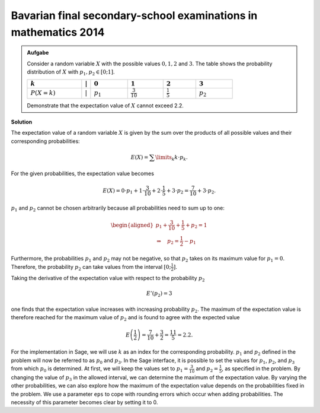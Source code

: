 Bavarian final secondary-school examinations in mathematics 2014
----------------------------------------------------------------

.. admonition:: Aufgabe

  Consider a random variable :math:`X` with the possible values :math:`0, 1, 2` and
  :math:`3`. The table shows the probability distribution of
  :math:`X` with :math:`p_1,p_2\in[0;1]`.
  
  ================================  =============  =============================  ======================================  =====================================  =================================
  :math:`k`                         :math:`\vert`  :math:`0`                      :math:`1`                               :math:`2`                              :math:`3`
  ================================  =============  =============================  ======================================  =====================================  =================================
  :math:`P(X=k)\vphantom{1\over2}`  :math:`\vert`  :math:`p_1\vphantom{1\over2}`  :math:`\frac{3}{10}\vphantom{1\over2}`  :math:`\frac{1}{5}\vphantom{1\over2}`  :math:`p_2\vphantom{1\over2}`
  ================================  =============  =============================  ======================================  =====================================  =================================
  
  Demonstrate that the expectation value of :math:`X` cannot exceed 2.2.

**Solution**     

The expectation value of a random variable :math:`X` is given by the sum over
the products of all possible values and their corresponding probabilities:

.. math::

  E(X) = \sum\limits_k k\cdot p_k.

For the given probabilities, the expectation value becomes

.. math::

  E(X) = 0\cdot p_1+1\cdot \frac{3}{10}+2\cdot \frac{1}{5}+3\cdot p_2 = \frac{7}{10} + 3\cdot p_2.

:math:`p_1` and :math:`p_2` cannot be chosen arbitrarily because all
probabilities need to sum up to one:

.. math::

  \begin{aligned}
  p_1+\frac{3}{10}+ \frac{1}{5}+p_2=1\\
  \Rightarrow\quad p_2=\frac{1}{2}-p_1
  \end{aligned}

Furthermore, the probabilities :math:`p_1` and :math:`p_2` may not be negative,
so that :math:`p_2` takes on its maximum value for :math:`p_1=0`.
Therefore, the probability :math:`p_2` can take values from the interval
:math:`[0;\frac{1}{2}]`.

Taking the derivative of the expectation value with respect to the probability :math:`p_2`

.. math::

  E'(p_2)=3

one finds that the expectation value increases with increasing probability
:math:`p_2`. The maximum of the expectation value is therefore reached
for the maximum value of :math:`p_2` and is found to agree with the
expected value

.. math::

  E\left(\frac{1}{2}\right)=\frac{7}{10}+\frac{3}{2}=\frac{11}{5}=2.2.

For the implementation in Sage, we will use :math:`k` as an index for
the corresponding probability. :math:`p_1` and :math:`p_2` defined in
the problem will now be referred to as :math:`p_0` and :math:`p_3`.
In the Sage interface, it is possible to set the values for :math:`p_1`,
:math:`p_2`, and :math:`p_3` from which :math:`p_0` is determined.
At first, we will keep the values set to
:math:`p_1=\frac{3}{10}` and :math:`p_2=\frac{1}{5}`, as specified in
the problem. By changing the value of :math:`p_3` in the allowed interval,
we can determine the maximum of the expectation value. By varying the other
probabilities, we can also explore how the maximum of the expectation
value depends on the probabilities fixed in the problem.
We use a parameter ``eps`` to cope with rounding errors which
occur when adding probabilities. The necessity of this parameter
becomes clear by setting it to 0.

.. sagecellserver::

     sage: @interact
     sage: def _(p1=slider(0., 1., 0.1),
     ...         p2=slider(0., 1., 0.1),
     ...         p3=slider(0., 1., 0.01), eps=3e-16):
     sage:     p0 = 1-p1-p2-p3
     sage:     if p0 >= -eps:
     ...           print 'p0 =', p0
     ...           print 'E =', p1+2*p2+3*p3
     ...       else:
     ...           print 'p0 =', p0, 'Negative values are forbidden.'

..  end of output

